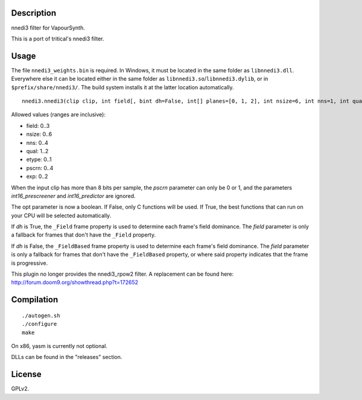 Description
===========

nnedi3 filter for VapourSynth.

This is a port of tritical's nnedi3 filter.


Usage
=====

The file ``nnedi3_weights.bin`` is required. In Windows, it must be located in the same folder as ``libnnedi3.dll``. Everywhere else it can be located either in the same folder as ``libnnedi3.so``/``libnnedi3.dylib``, or in ``$prefix/share/nnedi3/``. The build system installs it at the latter location automatically.

::

   nnedi3.nnedi3(clip clip, int field[, bint dh=False, int[] planes=[0, 1, 2], int nsize=6, int nns=1, int qual=1, int etype=0, int pscrn=2, bint opt=True, bint int16_prescreener=True, bint int16_predictor=True, int exp=0, bint show_mask=False])

Allowed values (ranges are inclusive):

- field: 0..3
- nsize: 0..6
- nns: 0..4
- qual: 1..2
- etype: 0..1
- pscrn: 0..4
- exp: 0..2

When the input clip has more than 8 bits per sample, the *pscrn* parameter can only be 0 or 1, and the parameters *int16_prescreener* and *int16_predictor* are ignored.

The opt parameter is now a boolean. If False, only C functions will be used. If True, the best functions that can run on your CPU will be selected automatically.

If *dh* is True, the ``_Field`` frame property is used to determine each frame's field dominance. The *field* parameter is only a fallback for frames that don't have the ``_Field`` property.

If *dh* is False, the ``_FieldBased`` frame property is used to determine each frame's field dominance. The *field* parameter is only a fallback for frames that don't have the ``_FieldBased`` property, or where said property indicates that the frame is progressive.

This plugin no longer provides the nnedi3_rpow2 filter. A replacement can be found here: http://forum.doom9.org/showthread.php?t=172652


Compilation
===========

::

   ./autogen.sh
   ./configure
   make

On x86, yasm is currently not optional.

DLLs can be found in the "releases" section.


License
=======

GPLv2.

